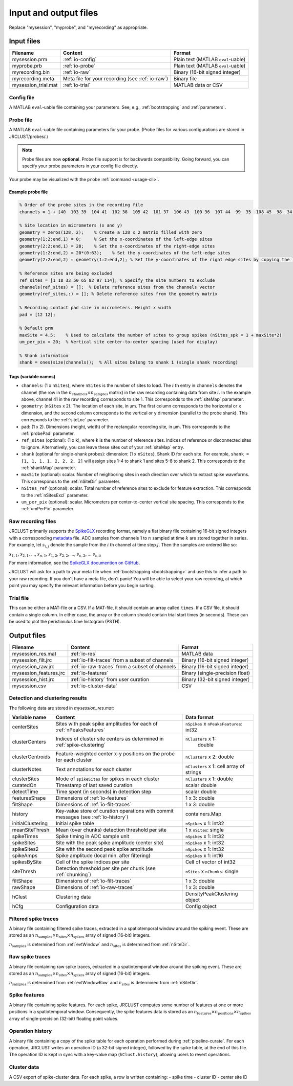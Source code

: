 .. _io-files:

Input and output files
======================

Replace "mysession", "myprobe", and "myrecording" as appropriate.

Input files
-----------

+----------------------+---------------------+------------------+
| Filename             | Content             | Format           |
+======================+=====================+==================+
| mysession.prm        | :ref:`io-config`    | Plain text       |
|                      |                     | (MATLAB          |
|                      |                     | ``eval``-uable)  |
+----------------------+---------------------+------------------+
| myprobe.prb          | :ref:`io-probe`     | Plain text       |
|                      |                     | (MATLAB          |
|                      |                     | ``eval``-uable)  |
+----------------------+---------------------+------------------+
| myrecording.bin      | :ref:`io-raw`       | Binary (16-bit   |
|                      |                     | signed integer)  |
+----------------------+---------------------+------------------+
| myrecording.meta     | Meta file for       | Binary file      |
|                      | your recording      |                  |
|                      | (see :ref:`io-raw`) |                  |
+----------------------+---------------------+------------------+
| mysession\_trial.mat | :ref:`io-trial`     | MATLAB data or   |
|                      |                     | CSV              |
+----------------------+---------------------+------------------+

.. _io-config:

Config file
~~~~~~~~~~~

A MATLAB ``eval``-uable file containing your parameters.
See, e.g., :ref:`bootstrapping` and :ref:`parameters`.

.. _io-probe:

Probe file
~~~~~~~~~~

A MATLAB ``eval``-uable file containing parameters for your probe.
(Probe files for various configurations are stored in JRCLUST/probes/.)

.. note::

   Probe files are now **optional**.
   Probe file support is for backwards compatibility.
   Going forward, you can specify your probe parameters in your config file directly.

Your probe may be visualized with the ``probe`` :ref:`command <usage-cli>`.

Example probe file
^^^^^^^^^^^^^^^^^^

.. code-block:: matlab

    % Order of the probe sites in the recording file
    channels = 1 + [40  103 39  104 41  102 38  105 42  101 37  106 43  100 36  107 44  99  35  108 45  98  34  109 46  97  33  110 47  96  32  111 48  127 63  112 49  126 62  113 50  125 61  114 51  124 60  115 52  116 59  123 53  117 58  122 54  118 57  121 55  119 56  120 8   71  7   72  9   70  6   73  10  74  5   69  11  75  4   68 12   76  3   67  13  77  2   66  14  78  1   65  15  79  0   64 16   80  31  95  17  81  30  94  18  82  29  93  19  83  28  92     20   84  27  91  21  85  26  90  22  86  25  89  23  87  24  88];

    % Site location in micrometers (x and y)
    geometry = zeros(128, 2);    % Create a 128 x 2 matrix filled with zero
    geometry(1:2:end,1) = 0;     % Set the x-coordinates of the left-edge sites
    geometry(2:2:end,1) = 28;    % Set the x-coordinates of the right-edge sites
    geometry(1:2:end,2) = 20*(0:63);    % Set the y-coordinates of the left-edge sites
    geometry(2:2:end,2) = geometry(1:2:end,2); % Set the y-coordinates of the right edge sites by copying the left-edge site values

    % Reference sites are being excluded
    ref_sites = [1 18 33 50 65 82 97 114]; % Specify the site numbers to exclude
    channels(ref_sites) = [];  % Delete reference sites from the channels vector
    geometry(ref_sites,:) = []; % Delete reference sites from the geometry matrix

    % Recording contact pad size in micrometers. Height x width
    pad = [12 12];

    % Default prm
    maxSite = 4.5;    % Used to calculate the number of sites to group spikes (nSites_spk = 1 + maxSite*2)
    um_per_pix = 20;  % Vertical site center-to-center spacing (used for display)

    % Shank information
    shank = ones(size(channels));  % All sites belong to shank 1 (single shank recording)

Tags (variable names)
^^^^^^^^^^^^^^^^^^^^^

- ``channels``: (1 x ``nSites``), where ``nSites`` is the number of sites to load.
  The :math:`i` th entry in ``channels`` denotes the channel (the row in the :math:`n_{\text{channels}} \times n_{\text{samples}}` matrix) in the raw recording containing
  data from site :math:`i`.
  In the example above, channel 41 in the raw recording corresponds to site 1.
  This corresponds to the :ref:`siteMap` parameter.
- ``geometry``: (``nSites`` x 2).
  The location of each site, in μm.
  The first column corresponds to the horizontal or ``x`` dimension,
  and the second column corresponds to the vertical or ``y`` dimension (parallel to the probe shank).
  This corresponds to the :ref:`siteLoc` parameter.
- ``pad``: (1 x 2).
  Dimensions (height, width) of the rectangular recording site, in μm.
  This corresponds to the :ref:`probePad` parameter.
- ``ref_sites`` (optional): (1 x ``k``), where ``k`` is the number of reference sites.
  Indices of reference or disconnected sites to ignore.
  Alternatively, you can leave these sites out of your :ref:`siteMap` entry.
- ``shank`` (optional for single-shank probes): dimension: (1 x ``nSites``).
  Shank ID for each site.
  For example, ``shank = [1, 1, 1, 1, 2, 2, 2, 2]`` will assign sites 1-4 to shank 1 and
  sites 5-8 to shank 2.
  This corresponds to the :ref:`shankMap` parameter.
- ``maxSite`` (optional): scalar.
  Number of neighboring sites in each direction over which to extract spike waveforms.
  This corresponds to the :ref:`nSiteDir` parameter.
- ``nSites_ref`` (optional): scalar.
  Total number of reference sites to exclude for feature extraction.
  This corresponds to the :ref:`nSitesExcl` parameter.
- ``um_per_pix`` (optional): scalar.
  Micrometers per center-to-center vertical site spacing.
  This corresponds to the :ref:`umPerPix` parameter.

.. _io-raw:

Raw recording files
~~~~~~~~~~~~~~~~~~~

JRCLUST primarily supports the `SpikeGLX <https://github.com/billkarsh/SpikeGLX>`_ recording format,
namely a flat binary file containing 16-bit signed integers with a corresponding
`metadata <https://github.com/billkarsh/SpikeGLX/blob/master/Markdown/Metadata.md>`_ file.
ADC samples from channels 1 to :math:`n` sampled at time :math:`k` are stored together in series.
For example, let :math:`s_{i,j}` denote the sample from the :math:`i` th channel at time step :math:`j`.
Then the samples are ordered like so:

:math:`s_{1,1}`, :math:`s_{2,1}`, ..., :math:`s_{n,1}`, :math:`s_{1,2}`, :math:`s_{2,2}`, ..., :math:`s_{n,2}`, ... :math:`s_{n,k}`

For more information, see the `SpikeGLX documention on GitHub <https://github.com/billkarsh/SpikeGLX/blob/master/Markdown/UserManual.md>`__.

JRCLUST will ask for a path to your meta file when :ref:`bootstrapping <bootstrapping>` and
use this to infer a path to your raw recording.
If you don't have a meta file, don't panic!
You will be able to select your raw recording, at which point you may specify the relevant information before you begin sorting.

.. _io-trial:

Trial file
~~~~~~~~~~

This can be either a MAT-file or a CSV.
If a MAT-file, it should contain an array called ``times``.
If a CSV file, it should contain a single column.
In either case, the array or the column should contain trial start times (in seconds).
These can be used to plot the peristimulus time histogram (PSTH).

.. Additionally, you may generate this file from one of the recorded analog channel containing TTL pulses.
.. To generate the trial file from a recorded channel, run ``jrc maketrial myparam.prm``
.. You will need to supply the channel number (starting with 1), and whether to detect rising or falling edge.
.. If you have multiple recordings, the trial timing from all your files will be concatenated.

Output files
------------

+-------------------------+-------------------------------------------+---------------------------------+
| Filename                | Content                                   | Format                          |
+=========================+===========================================+=================================+
| mysession\_res.mat      | :ref:`io-res`                             | MATLAB data                     |
+-------------------------+-------------------------------------------+---------------------------------+
| mysession\_filt.jrc     | :ref:`io-filt-traces`                     | Binary (16-bit                  |
|                         | from a subset of channels                 | signed integer)                 |
+-------------------------+-------------------------------------------+---------------------------------+
| mysession\_raw.jrc      | :ref:`io-raw-traces`                      | Binary (16-bit                  |
|                         | from a subset of channels                 | signed integer)                 |
+-------------------------+-------------------------------------------+---------------------------------+
| mysession\_features.jrc | :ref:`io-features`                        | Binary (single-precision float) |
+-------------------------+-------------------------------------------+---------------------------------+
| mysession\_hist.jrc     | :ref:`io-history`                         | Binary (32-bit                  |
|                         | from user curation                        | signed integer)                 |
+-------------------------+-------------------------------------------+---------------------------------+
| mysession.csv           | :ref:`io-cluster-data`                    | CSV                             |
+-------------------------+-------------------------------------------+---------------------------------+

.. _io-res:

Detection and clustering results
~~~~~~~~~~~~~~~~~~~~~~~~~~~~~~~~

The following data are stored in *mysession\_res.mat*:

+-----------------------+------------------------------+------------------------+
| Variable name         | Content                      | Data format            |
+=======================+==============================+========================+
| centerSites           | Sites with peak spike        | ``nSpikes`` x          |
|                       | amplitudes for each of       | ``nPeaksFeatures``:    |
|                       | :ref:`nPeaksFeatures`        | int32                  |
+-----------------------+------------------------------+------------------------+
| clusterCenters        | Indices of cluster site      | ``nClusters`` x 1:     |
|                       | centers as determined in     |  double                |
|                       | :ref:`spike-clustering`      |                        |
+-----------------------+------------------------------+------------------------+
| clusterCentroids      | Feature-weighted center      | ``nClusters`` x 2:     |
|                       | x-y positions on the probe   | double                 |
|                       | for each cluster             |                        |
+-----------------------+------------------------------+------------------------+
| clusterNotes          | Text annotations for each    | ``nClusters`` x 1:     |
|                       | cluster                      | cell array of strings  |
+-----------------------+------------------------------+------------------------+
| clusterSites          | Mode of ``spikeSites`` for   | ``nClusters`` x  1:    |
|                       | spikes in each cluster       | double                 |
+-----------------------+------------------------------+------------------------+
| curatedOn             | Timestamp of last saved      | scalar double          |
|                       | curation                     |                        |
+-----------------------+------------------------------+------------------------+
| detectTime            | Time spent (in seconds) in   | scalar double          |
|                       | detection step               |                        |
+-----------------------+------------------------------+------------------------+
| featuresShape         | Dimensions of                | 1 x 3: double          |
|                       | :ref:`io-features`           |                        |
+-----------------------+------------------------------+------------------------+
| filtShape             | Dimensions of                | 1 x 3: double          |
|                       | :ref:`io-filt-traces`        |                        |
+-----------------------+------------------------------+------------------------+
| history               | Key-value store of curation  | containers.Map         |
|                       | operations with commit       |                        |
|                       | messages (see                |                        |
|                       | :ref:`io-history`)           |                        |
+-----------------------+------------------------------+------------------------+
| initialClustering     | Initial spike table          | ``nSpikes`` x 1: int32 |
+-----------------------+------------------------------+------------------------+
| meanSiteThresh        | Mean (over chunks) detection | 1 x ``nSites``: single |
|                       | threshold per site           |                        |
+-----------------------+------------------------------+------------------------+
| spikeTimes            | Spike timing in ADC          | ``nSpikes`` x 1: int32 |
|                       | sample unit                  |                        |
+-----------------------+------------------------------+------------------------+
| spikeSites            | Site with the peak           | ``nSpikes`` x 1: int32 |
|                       | spike amplitude              |                        |
|                       | (center site)                |                        |
+-----------------------+------------------------------+------------------------+
| spikeSites2           | Site with the second         | ``nSpikes`` x 1: int32 |
|                       | peak spike amplitude         |                        |
+-----------------------+------------------------------+------------------------+
| spikeAmps             | Spike amplitude              | ``nSpikes`` x 1: int16 |
|                       | (local min. after            |                        |
|                       | filtering)                   |                        |
+-----------------------+------------------------------+------------------------+
| spikesBySite          | Cell of the spike            | Cell of vector of      |
|                       | indices per site             | int32                  |
+-----------------------+------------------------------+------------------------+
| siteThresh            | Detection threshold          | ``nSites`` x           |
|                       | per site per chunk           | ``nChunks``: single    |
|                       | (see :ref:`chunking`)        |                        |
+-----------------------+------------------------------+------------------------+
| filtShape             | Dimensions of                | 1 x 3: double          |
|                       | :ref:`io-filt-traces`        |                        |
+-----------------------+------------------------------+------------------------+
| rawShape              | Dimensions of                | 1 x 3: double          |
|                       | :ref:`io-raw-traces`         |                        |
+-----------------------+------------------------------+------------------------+
| hClust                | Clustering data              | DensityPeakClustering  |
|                       |                              | object                 |
+-----------------------+------------------------------+------------------------+
| hCfg                  | Configuration data           | Config                 |
|                       |                              | object                 |
+-----------------------+------------------------------+------------------------+

.. _io-filt-traces:

Filtered spike traces
~~~~~~~~~~~~~~~~~~~~~

A binary file containing filtered spike traces, extracted in a spatiotemporal window around the spiking event.
These are stored as an
:math:`n_{\text{samples}} \times n_{\text{sites}} \times n_{\text{spikes}}`
array of signed (16-bit) integers.

:math:`n_{\text{samples}}` is determined from :ref:`evtWindow` and
:math:`n_{\text{sites}}` is determined  from :ref:`nSiteDir`.

.. _io-raw-traces:

Raw spike traces
~~~~~~~~~~~~~~~~

A binary file containing raw spike traces, extracted in a spatiotemporal window around the spiking event.
These are stored as an
:math:`n_{\text{samples}} \times n_{\text{sites}} \times n_{\text{spikes}}`
array of signed (16-bit) integers.

:math:`n_{\text{samples}}` is determined from :ref:`evtWindowRaw` and
:math:`n_{\text{sites}}` is determined  from :ref:`nSiteDir`.

.. _io-features:

Spike features
~~~~~~~~~~~~~~

A binary file containing spike features.
For each spike, JRCLUST computes some number of features at one or more positions in a
spatiotemporal window.
Consequently, the spike features data is stored as an
:math:`n_{\text{features}} \times n_{\text{positions}} \times n_{\text{spikes}}`
array of single-precision (32-bit) floating point values.

.. _io-history:

Operation history
~~~~~~~~~~~~~~~~~

A binary file containing a copy of the spike table for each operation performed during :ref:`pipeline-curate`.
For each operation, JRCLUST writes an operation ID (a 32-bit signed integer), followed by the spike table, at the end of this file.
The operation ID is kept in sync with a key-value map (``hClust.history``), allowing users to revert operations.

.. _io-cluster-data:

Cluster data
~~~~~~~~~~~~

A CSV export of spike-cluster data.
For each spike, a row is written containing:
- spike time
- cluster ID
- center site ID
